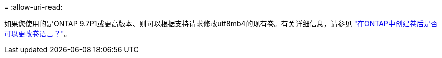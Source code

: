 = 
:allow-uri-read: 


如果您使用的是ONTAP 9.7P1或更高版本、则可以根据支持请求修改utf8mb4的现有卷。有关详细信息，请参见 link:https://kb.netapp.com/onprem/ontap/da/NAS/Can_the_volume_language_be_changed_after_creation_in_ONTAP["在ONTAP中创建卷后是否可以更改卷语言？"^]。

